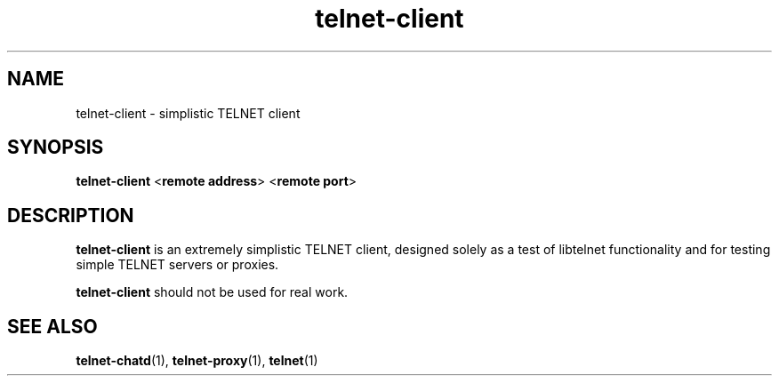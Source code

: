 .TH telnet-client 1 LIBTELNET "" "TELNET Library"

.SH NAME
telnet-client \- simplistic TELNET client

.SH SYNOPSIS
\fBtelnet-client\fR <\fBremote address\fR> <\fBremote port\fR>

.SH DESCRIPTION
\fBtelnet-client\fR is an extremely simplistic TELNET client, designed solely as a test of libtelnet functionality and for testing simple TELNET servers or proxies.

\fBtelnet-client\fR should not be used for real work.

.SH SEE ALSO
\fBtelnet-chatd\fR(1), \fBtelnet-proxy\fR(1), \fBtelnet\fR(1)
